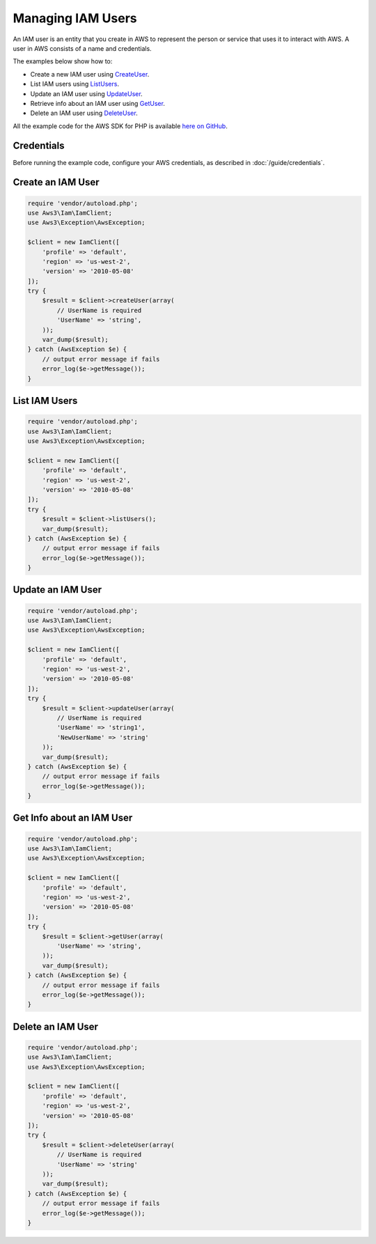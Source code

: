 ==================
Managing IAM Users
==================

An IAM user is an entity that you create in AWS to represent the person or service that uses it to interact with AWS. A user in AWS consists of a name and credentials.

The examples below show how to:

* Create a new IAM user using `CreateUser <http://docs.aws.amazon.com/aws-sdk-php/v3/api/api-iam-2010-05-08.html#createuser>`_.
* List IAM users using `ListUsers <http://docs.aws.amazon.com/aws-sdk-php/v3/api/api-iam-2010-05-08.html#listusers>`_.
* Update an IAM user using `UpdateUser <http://docs.aws.amazon.com/aws-sdk-php/v3/api/api-iam-2010-05-08.html#updateuser>`_.
* Retrieve info about an IAM user using `GetUser <http://docs.aws.amazon.com/aws-sdk-php/v3/api/api-iam-2010-05-08.html#getuser>`_.
* Delete an IAM user using `DeleteUser <http://docs.aws.amazon.com/aws-sdk-php/v3/api/api-iam-2010-05-08.html#deleteuser>`_.

All the example code for the AWS SDK for PHP is available `here on GitHub <https://github.com/awsdocs/aws-doc-sdk-examples/tree/master/php/example_code>`_.

Credentials
-----------

Before running the example code, configure your AWS credentials, as described in :doc:`/guide/credentials`.

Create an IAM User
------------------

.. code-block:: php

    require 'vendor/autoload.php';
    use Aws3\Iam\IamClient;
    use Aws3\Exception\AwsException;

    $client = new IamClient([
        'profile' => 'default',
        'region' => 'us-west-2',
        'version' => '2010-05-08'
    ]);
    try {
        $result = $client->createUser(array(
            // UserName is required
            'UserName' => 'string',
        ));
        var_dump($result);
    } catch (AwsException $e) {
        // output error message if fails
        error_log($e->getMessage());
    }

List IAM Users
--------------

.. code-block:: php

    require 'vendor/autoload.php';
    use Aws3\Iam\IamClient;
    use Aws3\Exception\AwsException;

    $client = new IamClient([
        'profile' => 'default',
        'region' => 'us-west-2',
        'version' => '2010-05-08'
    ]);
    try {
        $result = $client->listUsers();
        var_dump($result);
    } catch (AwsException $e) {
        // output error message if fails
        error_log($e->getMessage());
    }

Update an IAM User
------------------

.. code-block:: php

    require 'vendor/autoload.php';
    use Aws3\Iam\IamClient;
    use Aws3\Exception\AwsException;

    $client = new IamClient([
        'profile' => 'default',
        'region' => 'us-west-2',
        'version' => '2010-05-08'
    ]);
    try {
        $result = $client->updateUser(array(
            // UserName is required
            'UserName' => 'string1',
            'NewUserName' => 'string'
        ));
        var_dump($result);
    } catch (AwsException $e) {
        // output error message if fails
        error_log($e->getMessage());
    }

Get Info about an IAM User
--------------------------

.. code-block:: php

    require 'vendor/autoload.php';
    use Aws3\Iam\IamClient;
    use Aws3\Exception\AwsException;

    $client = new IamClient([
        'profile' => 'default',
        'region' => 'us-west-2',
        'version' => '2010-05-08'
    ]);
    try {
        $result = $client->getUser(array(
            'UserName' => 'string',
        ));
        var_dump($result);
    } catch (AwsException $e) {
        // output error message if fails
        error_log($e->getMessage());
    }

Delete an IAM User
------------------

.. code-block:: php

    require 'vendor/autoload.php';
    use Aws3\Iam\IamClient;
    use Aws3\Exception\AwsException;

    $client = new IamClient([
        'profile' => 'default',
        'region' => 'us-west-2',
        'version' => '2010-05-08'
    ]);
    try {
        $result = $client->deleteUser(array(
            // UserName is required
            'UserName' => 'string'
        ));
        var_dump($result);
    } catch (AwsException $e) {
        // output error message if fails
        error_log($e->getMessage());
    }
